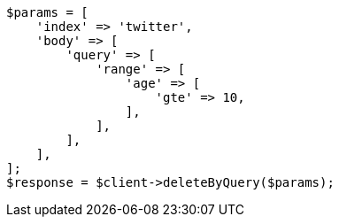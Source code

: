 // docs/delete-by-query.asciidoc:383

[source, php]
----
$params = [
    'index' => 'twitter',
    'body' => [
        'query' => [
            'range' => [
                'age' => [
                    'gte' => 10,
                ],
            ],
        ],
    ],
];
$response = $client->deleteByQuery($params);
----
